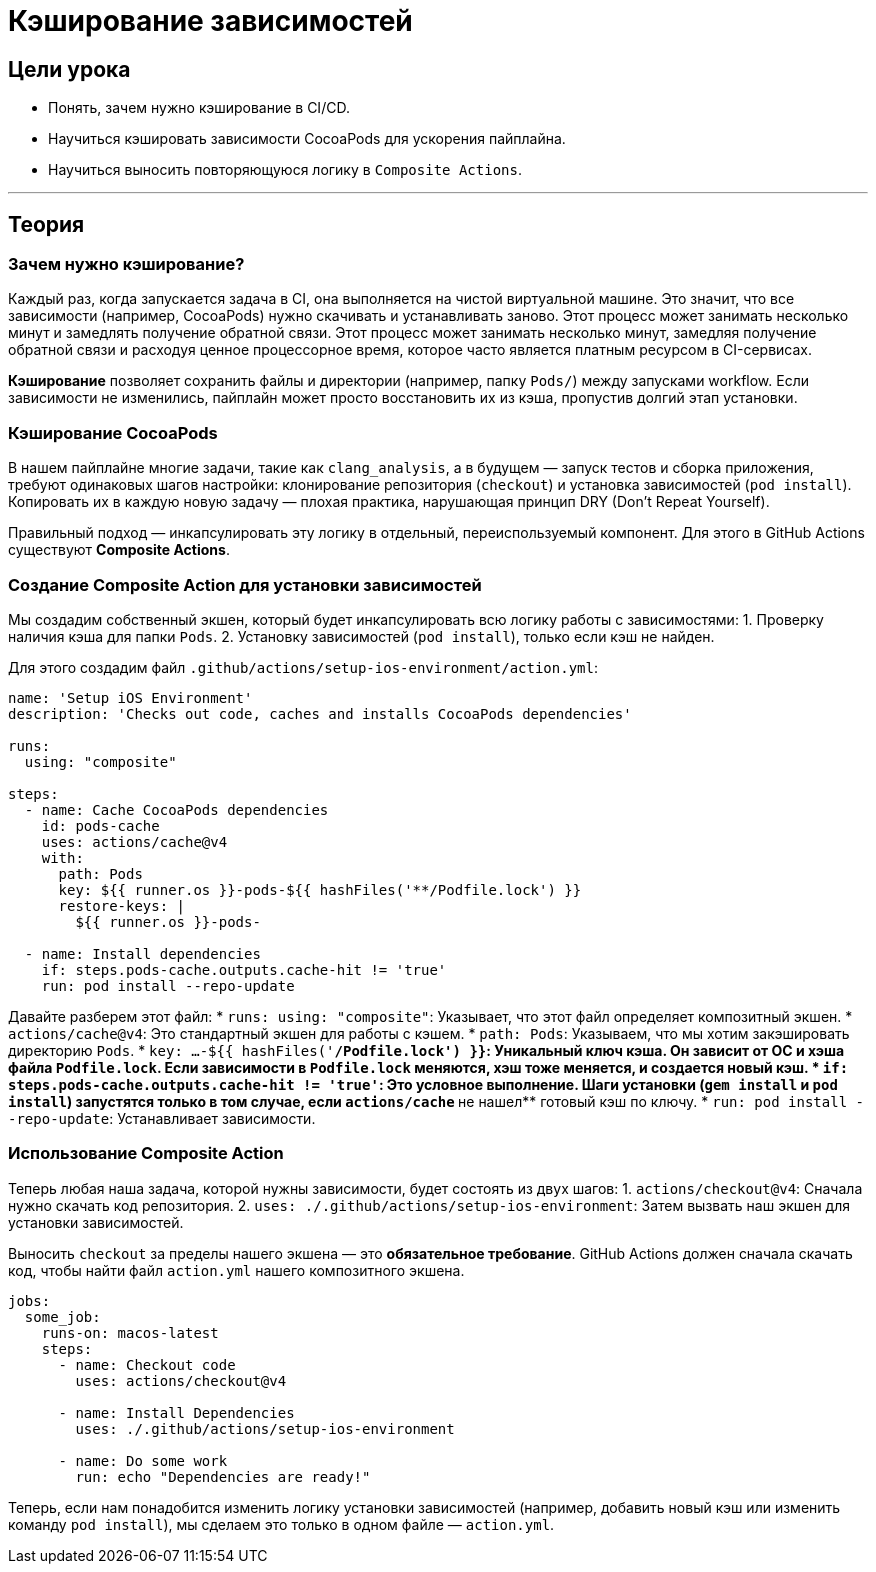 = Кэширование зависимостей
:source-highlighter: highlight.js

== Цели урока

* Понять, зачем нужно кэширование в CI/CD.
* Научиться кэшировать зависимости CocoaPods для ускорения пайплайна.
* Научиться выносить повторяющуюся логику в `Composite Actions`.

---

== Теория

=== Зачем нужно кэширование?

Каждый раз, когда запускается задача в CI, она выполняется на чистой виртуальной машине. Это значит, что все зависимости (например, CocoaPods) нужно скачивать и устанавливать заново. Этот процесс может занимать несколько минут и замедлять получение обратной связи.
Этот процесс может занимать несколько минут, замедляя получение обратной связи и расходуя ценное процессорное время, которое часто является платным ресурсом в CI-сервисах.

*Кэширование* позволяет сохранить файлы и директории (например, папку `Pods/`) между запусками workflow. Если зависимости не изменились, пайплайн может просто восстановить их из кэша, пропустив долгий этап установки.

=== Кэширование CocoaPods

В нашем пайплайне многие задачи, такие как `clang_analysis`, а в будущем — запуск тестов и сборка приложения, требуют одинаковых шагов настройки: клонирование репозитория (`checkout`) и установка зависимостей (`pod install`). Копировать их в каждую новую задачу — плохая практика, нарушающая принцип DRY (Don't Repeat Yourself).

Правильный подход — инкапсулировать эту логику в отдельный, переиспользуемый компонент. Для этого в GitHub Actions существуют **Composite Actions**.

=== Создание Composite Action для установки зависимостей

Мы создадим собственный экшен, который будет инкапсулировать всю логику работы с зависимостями:
1.  Проверку наличия кэша для папки `Pods`.
2.  Установку зависимостей (`pod install`), только если кэш не найден.

Для этого создадим файл `.github/actions/setup-ios-environment/action.yml`:

[source,yaml]
----
name: 'Setup iOS Environment'
description: 'Checks out code, caches and installs CocoaPods dependencies'

runs:
  using: "composite"

steps:
  - name: Cache CocoaPods dependencies
    id: pods-cache
    uses: actions/cache@v4
    with:
      path: Pods
      key: ${{ runner.os }}-pods-${{ hashFiles('**/Podfile.lock') }}
      restore-keys: |
        ${{ runner.os }}-pods-

  - name: Install dependencies
    if: steps.pods-cache.outputs.cache-hit != 'true'
    run: pod install --repo-update
----

Давайте разберем этот файл:
*   `runs: using: "composite"`: Указывает, что этот файл определяет композитный экшен.
*   `actions/cache@v4`: Это стандартный экшен для работы с кэшем.
    *   `path: Pods`: Указываем, что мы хотим закэшировать директорию `Pods`.
    *   `key: ...-${{ hashFiles('**/Podfile.lock') }}`: Уникальный ключ кэша. Он зависит от ОС и хэша файла `Podfile.lock`. Если зависимости в `Podfile.lock` меняются, хэш тоже меняется, и создается новый кэш.
*   `if: steps.pods-cache.outputs.cache-hit != 'true'`: Это условное выполнение. Шаги установки (`gem install` и `pod install`) запустятся только в том случае, если `actions/cache` **не нашел** готовый кэш по ключу.
*   `run: pod install --repo-update`: Устанавливает зависимости.

=== Использование Composite Action

Теперь любая наша задача, которой нужны зависимости, будет состоять из двух шагов:
1.  `actions/checkout@v4`: Сначала нужно скачать код репозитория.
2.  `uses: ./.github/actions/setup-ios-environment`: Затем вызвать наш экшен для установки зависимостей.

Выносить `checkout` за пределы нашего экшена — это **обязательное требование**. GitHub Actions должен сначала скачать код, чтобы найти файл `action.yml` нашего композитного экшена.
 
[source,yaml]
----
jobs:
  some_job:
    runs-on: macos-latest
    steps:
      - name: Checkout code
        uses: actions/checkout@v4

      - name: Install Dependencies
        uses: ./.github/actions/setup-ios-environment

      - name: Do some work
        run: echo "Dependencies are ready!"
----

Теперь, если нам понадобится изменить логику установки зависимостей (например, добавить новый кэш или изменить команду `pod install`), мы сделаем это только в одном файле — `action.yml`.